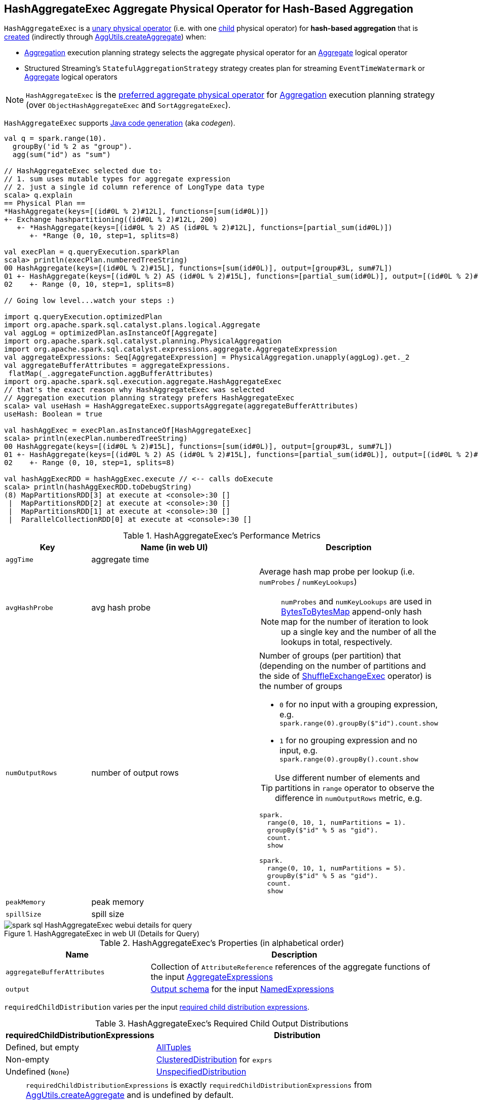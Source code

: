 == [[HashAggregateExec]] HashAggregateExec Aggregate Physical Operator for Hash-Based Aggregation

`HashAggregateExec` is a link:spark-sql-SparkPlan.adoc#UnaryExecNode[unary physical operator] (i.e. with one <<child, child>> physical operator) for **hash-based aggregation** that is <<creating-instance, created>> (indirectly through link:spark-sql-SparkStrategy-Aggregation.adoc#AggUtils-createAggregate[AggUtils.createAggregate]) when:

* link:spark-sql-SparkStrategy-Aggregation.adoc[Aggregation] execution planning strategy selects the aggregate physical operator for an link:spark-sql-LogicalPlan-Aggregate.adoc[Aggregate] logical operator

* Structured Streaming's `StatefulAggregationStrategy` strategy creates plan for streaming `EventTimeWatermark` or link:spark-sql-LogicalPlan-Aggregate.adoc[Aggregate] logical operators

NOTE: `HashAggregateExec` is the link:spark-sql-SparkStrategy-Aggregation.adoc#aggregate-physical-operator-preference[preferred aggregate physical operator] for link:spark-sql-SparkStrategy-Aggregation.adoc[Aggregation] execution planning strategy (over `ObjectHashAggregateExec` and `SortAggregateExec`).

`HashAggregateExec` supports link:spark-sql-CodegenSupport.adoc[Java code generation] (aka _codegen_).

[source, scala]
----
val q = spark.range(10).
  groupBy('id % 2 as "group").
  agg(sum("id") as "sum")

// HashAggregateExec selected due to:
// 1. sum uses mutable types for aggregate expression
// 2. just a single id column reference of LongType data type
scala> q.explain
== Physical Plan ==
*HashAggregate(keys=[(id#0L % 2)#12L], functions=[sum(id#0L)])
+- Exchange hashpartitioning((id#0L % 2)#12L, 200)
   +- *HashAggregate(keys=[(id#0L % 2) AS (id#0L % 2)#12L], functions=[partial_sum(id#0L)])
      +- *Range (0, 10, step=1, splits=8)

val execPlan = q.queryExecution.sparkPlan
scala> println(execPlan.numberedTreeString)
00 HashAggregate(keys=[(id#0L % 2)#15L], functions=[sum(id#0L)], output=[group#3L, sum#7L])
01 +- HashAggregate(keys=[(id#0L % 2) AS (id#0L % 2)#15L], functions=[partial_sum(id#0L)], output=[(id#0L % 2)#15L, sum#17L])
02    +- Range (0, 10, step=1, splits=8)

// Going low level...watch your steps :)

import q.queryExecution.optimizedPlan
import org.apache.spark.sql.catalyst.plans.logical.Aggregate
val aggLog = optimizedPlan.asInstanceOf[Aggregate]
import org.apache.spark.sql.catalyst.planning.PhysicalAggregation
import org.apache.spark.sql.catalyst.expressions.aggregate.AggregateExpression
val aggregateExpressions: Seq[AggregateExpression] = PhysicalAggregation.unapply(aggLog).get._2
val aggregateBufferAttributes = aggregateExpressions.
 flatMap(_.aggregateFunction.aggBufferAttributes)
import org.apache.spark.sql.execution.aggregate.HashAggregateExec
// that's the exact reason why HashAggregateExec was selected
// Aggregation execution planning strategy prefers HashAggregateExec
scala> val useHash = HashAggregateExec.supportsAggregate(aggregateBufferAttributes)
useHash: Boolean = true

val hashAggExec = execPlan.asInstanceOf[HashAggregateExec]
scala> println(execPlan.numberedTreeString)
00 HashAggregate(keys=[(id#0L % 2)#15L], functions=[sum(id#0L)], output=[group#3L, sum#7L])
01 +- HashAggregate(keys=[(id#0L % 2) AS (id#0L % 2)#15L], functions=[partial_sum(id#0L)], output=[(id#0L % 2)#15L, sum#17L])
02    +- Range (0, 10, step=1, splits=8)

val hashAggExecRDD = hashAggExec.execute // <-- calls doExecute
scala> println(hashAggExecRDD.toDebugString)
(8) MapPartitionsRDD[3] at execute at <console>:30 []
 |  MapPartitionsRDD[2] at execute at <console>:30 []
 |  MapPartitionsRDD[1] at execute at <console>:30 []
 |  ParallelCollectionRDD[0] at execute at <console>:30 []
----

[[metrics]]
.HashAggregateExec's Performance Metrics
[cols="1,2,2",options="header",width="100%"]
|===
| Key
| Name (in web UI)
| Description

| `aggTime`
| aggregate time
|

| `avgHashProbe`
| avg hash probe
a| Average hash map probe per lookup (i.e. `numProbes` / `numKeyLookups`)

NOTE: `numProbes` and `numKeyLookups` are used in link:spark-sql-BytesToBytesMap.adoc[BytesToBytesMap] append-only hash map for the number of iteration to look up a single key and the number of all the lookups in total, respectively.

| `numOutputRows`
| number of output rows
a| Number of groups (per partition) that (depending on the number of partitions and the side of link:spark-sql-SparkPlan-ShuffleExchangeExec.adoc[ShuffleExchangeExec] operator) is the number of groups

* `0` for no input with a grouping expression, e.g. `spark.range(0).groupBy($"id").count.show`

* `1` for no grouping expression and no input, e.g. `spark.range(0).groupBy().count.show`

TIP: Use different number of elements and partitions in `range` operator to observe the difference in `numOutputRows` metric, e.g.

[source, scala]
----
spark.
  range(0, 10, 1, numPartitions = 1).
  groupBy($"id" % 5 as "gid").
  count.
  show

spark.
  range(0, 10, 1, numPartitions = 5).
  groupBy($"id" % 5 as "gid").
  count.
  show
----

| `peakMemory`
| peak memory
|

| `spillSize`
| spill size
|
|===

.HashAggregateExec in web UI (Details for Query)
image::images/spark-sql-HashAggregateExec-webui-details-for-query.png[align="center"]

[[properties]]
.HashAggregateExec's Properties (in alphabetical order)
[width="100%",cols="1,2",options="header"]
|===
| Name
| Description

| [[aggregateBufferAttributes]] `aggregateBufferAttributes`
| Collection of `AttributeReference` references of the aggregate functions of the input <<aggregateExpressions, AggregateExpressions>>

| [[output]] `output`
| link:spark-sql-catalyst-QueryPlan.adoc#output[Output schema] for the input <<resultExpressions, NamedExpressions>>
|===

[[requiredChildDistribution]]
`requiredChildDistribution` varies per the input <<requiredChildDistributionExpressions, required child distribution expressions>>.

.HashAggregateExec's Required Child Output Distributions
[cols="1,2",options="header",width="100%"]
|===
| requiredChildDistributionExpressions
| Distribution

| Defined, but empty
| link:spark-sql-AllTuples.adoc[AllTuples]

| Non-empty
| link:spark-sql-ClusteredDistribution.adoc[ClusteredDistribution] for `exprs`

| Undefined (`None`)
| link:spark-sql-UnspecifiedDistribution.adoc[UnspecifiedDistribution]
|===

[NOTE]
====
`requiredChildDistributionExpressions` is exactly `requiredChildDistributionExpressions` from link:spark-sql-SparkStrategy-Aggregation.adoc#AggUtils-createAggregate[AggUtils.createAggregate] and is undefined by default.

---

(No distinct in aggregation) `requiredChildDistributionExpressions` is undefined when `HashAggregateExec` is created for partial aggregations (i.e. `mode` is `Partial` for aggregate expressions).

`requiredChildDistributionExpressions` is defined, but could possibly be empty, when `HashAggregateExec` is created for final aggregations (i.e. `mode` is `Final` for aggregate expressions).

---

(one distinct in aggregation) `requiredChildDistributionExpressions` is undefined when `HashAggregateExec` is created for partial aggregations (i.e. `mode` is `Partial` for aggregate expressions) with one distinct in aggregation.

`requiredChildDistributionExpressions` is defined, but could possibly be empty, when `HashAggregateExec` is created for partial merge aggregations (i.e. `mode` is `PartialMerge` for aggregate expressions).

*FIXME* for the following two cases in aggregation with one distinct.
====

NOTE: The prefix for variable names for `HashAggregateExec` operators in link:spark-sql-CodegenSupport.adoc[CodegenSupport]-generated code is *agg*.

[[internal-registries]]
.HashAggregateExec's Internal Registries and Counters (in alphabetical order)
[cols="1,2",options="header",width="100%"]
|===
| Name
| Description

| [[testFallbackStartsAt]] `testFallbackStartsAt`
| Optional pair of numbers for controlled fall-back to a sort-based aggregation when the hash-based approach is unable to acquire enough memory.
|===

[NOTE]
====
`HashAggregateExec` uses `TungstenAggregationIterator` that can (theoretically) link:spark-sql-TungstenAggregationIterator.adoc#switchToSortBasedAggregation[switch to a sort-based aggregation when the hash-based approach is unable to acquire enough memory].

See <<testFallbackStartsAt, testFallbackStartsAt>> internal property and link:spark-sql-properties.adoc#spark.sql.TungstenAggregate.testFallbackStartsAt[spark.sql.TungstenAggregate.testFallbackStartsAt] Spark property.

Search logs for the following INFO message to know whether the switch has happened.

```
INFO TungstenAggregationIterator: falling back to sort based aggregation.
```
====

=== [[finishAggregate]] `finishAggregate` Method

[source, scala]
----
finishAggregate(
  hashMap: UnsafeFixedWidthAggregationMap,
  sorter: UnsafeKVExternalSorter,
  peakMemory: SQLMetric,
  spillSize: SQLMetric,
  avgHashProbe: SQLMetric): KVIterator[UnsafeRow, UnsafeRow]
----

`finishAggregate`...FIXME

NOTE: `finishAggregate` is used exclusively when `HashAggregateExec` is requested to <<doProduceWithKeys, generate the Java code for doProduceWithKeys>>.

=== [[doConsumeWithKeys]] Generating Java Source Code for Whole-Stage Consume Path with Grouping Keys -- `doConsumeWithKeys` Internal Method

[source, scala]
----
doConsumeWithKeys(ctx: CodegenContext, input: Seq[ExprCode]): String
----

`doConsumeWithKeys`...FIXME

NOTE: `doConsumeWithKeys` is used exclusively when `HashAggregateExec` is requested to <<doConsume, generate the Java code for whole-stage consume path>> (with <<groupingExpressions, named expressions for the grouping keys>>).

=== [[doConsumeWithoutKeys]] Generating Java Source Code for Whole-Stage Consume Path without Grouping Keys -- `doConsumeWithoutKeys` Internal Method

[source, scala]
----
doConsumeWithoutKeys(ctx: CodegenContext, input: Seq[ExprCode]): String
----

`doConsumeWithoutKeys`...FIXME

NOTE: `doConsumeWithoutKeys` is used exclusively when `HashAggregateExec` is requested to <<doConsume, generate the Java code for whole-stage consume path>> (with no <<groupingExpressions, named expressions for the grouping keys>>).

=== [[doConsume]] Generating Java Source Code for Whole-Stage Consume Path Code Generation -- `doConsume` Method

[source, scala]
----
doConsume(ctx: CodegenContext, input: Seq[ExprCode], row: ExprCode): String
----

NOTE: `doConsume` is part of link:spark-sql-CodegenSupport.adoc#doConsume[CodegenSupport Contract] to generate plain Java source code for link:spark-sql-whole-stage-codegen.adoc#consume-path[whole-stage "consume" path code generation].

`doConsume` executes <<doConsumeWithoutKeys, doConsumeWithoutKeys>> when no <<groupingExpressions, named expressions for the grouping keys>> were specified for the `HashAggregateExec` or <<doConsumeWithKeys, doConsumeWithKeys>> otherwise.

=== [[doProduceWithKeys]] `doProduceWithKeys` Internal Method

[source, scala]
----
doProduceWithKeys(ctx: CodegenContext): String
----

`doProduceWithKeys`...FIXME

NOTE: `doProduceWithKeys` is used when...FIXME

=== [[doProduceWithoutKeys]] `doProduceWithoutKeys` Internal Method

[source, scala]
----
doProduceWithoutKeys(ctx: CodegenContext): String
----

`doProduceWithoutKeys`...FIXME

NOTE: `doProduceWithoutKeys` is used when...FIXME

=== [[generateResultFunction]] `generateResultFunction` Internal Method

[source, scala]
----
generateResultFunction(ctx: CodegenContext): String
----

`generateResultFunction`...FIXME

NOTE: `generateResultFunction` is used when...FIXME

=== [[supportsAggregate]] `supportsAggregate` Method

[source, scala]
----
supportsAggregate(aggregateBufferAttributes: Seq[Attribute]): Boolean
----

`supportsAggregate` first link:spark-sql-StructType.adoc#fromAttributes[builds the schema] of the aggregation buffer (from the input `aggregateBufferAttributes` attributes) and checks if `UnsafeFixedWidthAggregationMap` supports it (i.e. the schema uses link:spark-sql-UnsafeRow.adoc#mutableFieldTypes[mutable field data types] only that have fixed length and can be mutated in place in an link:spark-sql-UnsafeRow.adoc[UnsafeRow]).

NOTE: `supportsAggregate` is used exclusively when `AggUtils.createAggregate` link:spark-sql-SparkStrategy-Aggregation.adoc#AggUtils-createAggregate[selects an aggregate physical operator given aggregate expressions].

=== [[doExecute]] Executing HashAggregateExec -- `doExecute` Method

[source, scala]
----
doExecute(): RDD[InternalRow]
----

NOTE: `doExecute` is part of link:spark-sql-SparkPlan.adoc#doExecute[SparkPlan Contract] to describe a distributed computation that is a runtime representation of a structured query as an RDD of internal rows (aka _execute_).

`doExecute` executes the input <<child, child SparkPlan>> (to produce link:spark-sql-InternalRow.adoc[InternalRow] objects) and applies calculation over partitions (using `RDD.mapPartitions`).

IMPORTANT: `RDD.mapPartitions` does *not* preserve partitioning and neither does `HashAggregateExec` when executed.

In the `mapPartitions` block, `doExecute` creates one of the following:

* an empty iterator for no-record partitions with at least one grouping expression

* link:spark-sql-TungstenAggregationIterator.adoc[TungstenAggregationIterator]

=== [[doProduce]] Generating Java Source Code for Produce Path in Whole-Stage Code Generation -- `doProduce` Method

[source, scala]
----
doProduce(ctx: CodegenContext): String
----

NOTE: `doProduce` is part of link:spark-sql-CodegenSupport.adoc#doProduce[CodegenSupport Contract] to generate the Java source code for link:spark-sql-whole-stage-codegen.adoc#produce-path[produce path] in whole-stage code generation.

`doProduce` executes <<doProduceWithoutKeys, doProduceWithoutKeys>> when no <<groupingExpressions, named expressions for the grouping keys>> were specified for the `HashAggregateExec` or <<doProduceWithKeys, doProduceWithKeys>> otherwise.

=== [[creating-instance]] Creating HashAggregateExec Instance

`HashAggregateExec` takes the following when created:

* [[requiredChildDistributionExpressions]] Required child distribution link:spark-sql-Expression.adoc[expressions]
* [[groupingExpressions]] link:spark-sql-Expression-NamedExpression.adoc[Named expressions] for grouping keys
* [[aggregateExpressions]] link:spark-sql-Expression-AggregateExpression.adoc[Aggregate expressions]
* [[aggregateAttributes]] Aggregate link:spark-sql-Expression-Attribute.adoc[attributes]
* [[initialInputBufferOffset]] Initial input buffer offset
* [[resultExpressions]] Output link:spark-sql-Expression-NamedExpression.adoc[named expressions]
* [[child]] Child link:spark-sql-SparkPlan.adoc[physical plan]

`HashAggregateExec` initializes the <<internal-registries, internal registries and counters>>.
